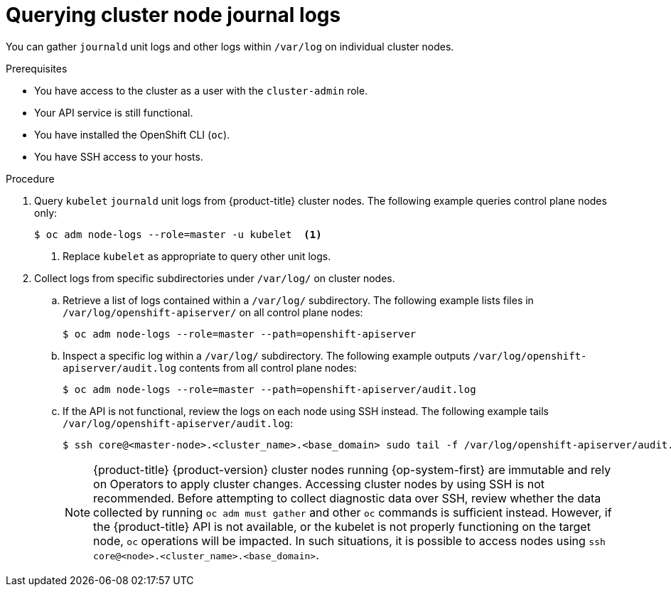 // Module included in the following assemblies:
//
// * support/gathering-cluster-data.adoc
// * support/troubleshooting/verifying-node-health.adoc

:_mod-docs-content-type: PROCEDURE
[id="querying-cluster-node-journal-logs_{context}"]
= Querying cluster node journal logs

You can gather `journald` unit logs and other logs within `/var/log` on individual cluster nodes.

.Prerequisites

* You have access to the cluster as a user with the `cluster-admin` role.
* Your API service is still functional.
* You have installed the OpenShift CLI (`oc`).
* You have SSH access to your hosts.

.Procedure

. Query `kubelet` `journald` unit logs from {product-title} cluster nodes. The following example queries control plane nodes only:
+
[source,terminal]
----
$ oc adm node-logs --role=master -u kubelet  <1>
----
<1> Replace `kubelet` as appropriate to query other unit logs.

. Collect logs from specific subdirectories under `/var/log/` on cluster nodes.
.. Retrieve a list of logs contained within a `/var/log/` subdirectory. The following example lists files in `/var/log/openshift-apiserver/` on all control plane nodes:
+
[source,terminal]
----
$ oc adm node-logs --role=master --path=openshift-apiserver
----
+
.. Inspect a specific log within a `/var/log/` subdirectory. The following example outputs `/var/log/openshift-apiserver/audit.log` contents from all control plane nodes:
+
[source,terminal]
----
$ oc adm node-logs --role=master --path=openshift-apiserver/audit.log
----
+
.. If the API is not functional, review the logs on each node using SSH instead. The following example tails `/var/log/openshift-apiserver/audit.log`:
+
[source,terminal]
----
$ ssh core@<master-node>.<cluster_name>.<base_domain> sudo tail -f /var/log/openshift-apiserver/audit.log
----
+
[NOTE]
====
{product-title} {product-version} cluster nodes running {op-system-first} are immutable and rely on Operators to apply cluster changes. Accessing cluster nodes by using SSH is not recommended. Before attempting to collect diagnostic data over SSH, review whether the data collected by running `oc adm must gather` and other `oc` commands is sufficient instead. However, if the {product-title} API is not available, or the kubelet is not properly functioning on the target node, `oc` operations will be impacted. In such situations, it is possible to access nodes using `ssh core@<node>.<cluster_name>.<base_domain>`.
====
